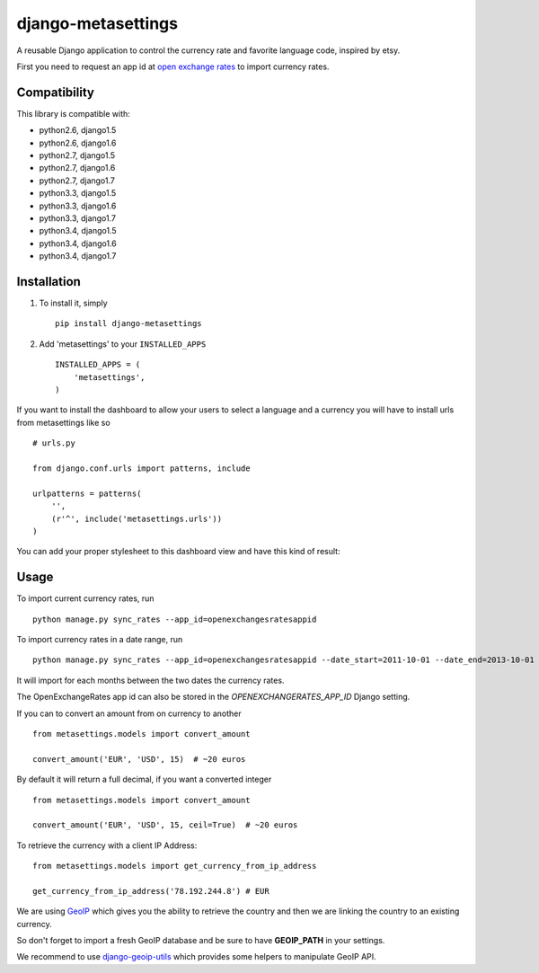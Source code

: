 ===================
django-metasettings
===================

.. image:: https://secure.travis-ci.org/thoas/django-metasettings.png?branch=master
    :alt: Build Status
    :target: http://travis-ci.org/thoas/django-metasettings

A reusable Django application to control the currency rate and favorite
language code, inspired by etsy.

First you need to request an app id at
`open exchange rates <https://openexchangerates.org/>`_ to import currency rates.

Compatibility
-------------

This library is compatible with:

- python2.6, django1.5
- python2.6, django1.6
- python2.7, django1.5
- python2.7, django1.6
- python2.7, django1.7
- python3.3, django1.5
- python3.3, django1.6
- python3.3, django1.7
- python3.4, django1.5
- python3.4, django1.6
- python3.4, django1.7

Installation
------------

1. To install it, simply ::

    pip install django-metasettings

2. Add 'metasettings' to your ``INSTALLED_APPS`` ::

    INSTALLED_APPS = (
        'metasettings',
    )

If you want to install the dashboard to allow your users to select a language
and a currency you will have to install urls from metasettings like so ::

    # urls.py

    from django.conf.urls import patterns, include

    urlpatterns = patterns(
        '',
        (r'^', include('metasettings.urls'))
    )

You can add your proper stylesheet to this dashboard view and have this kind
of result:

.. image:: http://cl.ly/image/2j0I3V1B0G1w/metasettings.png


Usage
-----

To import current currency rates, run ::

    python manage.py sync_rates --app_id=openexchangesratesappid


To import currency rates in a date range, run ::

    python manage.py sync_rates --app_id=openexchangesratesappid --date_start=2011-10-01 --date_end=2013-10-01

It will import for each months between the two dates the currency rates.

The OpenExchangeRates app id can also be stored in the
`OPENEXCHANGERATES_APP_ID` Django setting.

If you can to convert an amount from on currency to another ::

    from metasettings.models import convert_amount

    convert_amount('EUR', 'USD', 15)  # ~20 euros


By default it will return a full decimal, if you want a converted integer ::

    from metasettings.models import convert_amount

    convert_amount('EUR', 'USD', 15, ceil=True)  # ~20 euros


To retrieve the currency with a client IP Address::

    from metasettings.models import get_currency_from_ip_address

    get_currency_from_ip_address('78.192.244.8') # EUR

We are using `GeoIP`_ which gives you the ability to retrieve the country and
then we are linking the country to an existing currency.

So don't forget to import a fresh GeoIP database and be sure to have **GEOIP_PATH**
in your settings.

We recommend to use `django-geoip-utils <https://github.com/Gidsy/django-geoip-utils>`_
which provides some helpers to manipulate GeoIP API.

.. _GeoIP: https://docs.djangoproject.com/en/dev/ref/contrib/gis/geoip/
